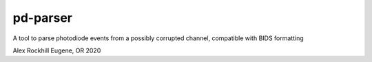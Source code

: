 pd-parser
---------
A tool to parse photodiode events from a possibly corrupted channel, compatible with BIDS formatting

Alex Rockhill
Eugene, OR 2020